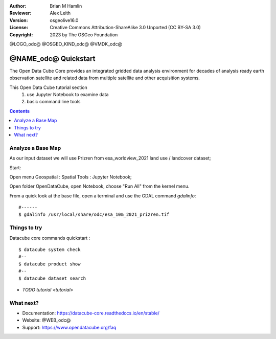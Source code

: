 :Author: Brian M Hamlin
:Reviewer: Alex Leith
:Version: osgeolive16.0
:License: Creative Commons Attribution-ShareAlike 3.0 Unported  (CC BY-SA 3.0)
:Copyright: 2023 by The OSGeo Foundation

@LOGO_odc@
@OSGEO_KIND_odc@
@VMDK_odc@


********************************************************************************
@NAME_odc@ Quickstart
********************************************************************************

The Open Data Cube Core provides an integrated gridded data
analysis environment for decades of analysis ready earth observation
satellite and related data from multiple satellite and other acquisition
systems.

This Open Data Cube tutorial section 
  1) use Jupyter Notebook to examine data
  2) basic command line tools


.. contents:: Contents
   :local:

Analyze a Base Map
==================

As our input dataset we will use Prizren from esa_worldview_2021 land use / landcover dataset;

Start:

Open menu Geospatial : Spatial Tools : Jupyter Notebook;  

Open folder OpenDataCube, open Notebook, choose "Run All" from the kernel menu.
 

From a quick look at the base file, open a terminal and use the GDAL command `gdalinfo`:

::

  #------
  $ gdalinfo /usr/local/share/odc/esa_10m_2021_prizren.tif

..

Things to try
================================================================================


Datacube core commands quickstart :

::

  $ datacube system check
  #--
  $ datacube product show
  #--
  $ datacube dataset search
  
..


.. Documentation Links
   https://datacube-core.readthedocs.io/en/stable/
   https://docs.xarray.dev/en/v0.16.1/


* `TODO tutorial <tutorial>`

What next?
==========

* Documentation: https://datacube-core.readthedocs.io/en/stable/
* Website: @WEB_odc@
* Support: https://www.opendatacube.org/faq


